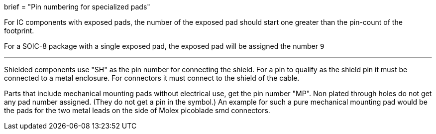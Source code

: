 +++
brief = "Pin numbering for specialized pads"
+++

For IC components with exposed pads, the number of the exposed pad should start one greater than the pin-count of the footprint.

For a SOIC-8 package with a single exposed pad, the exposed pad will be assigned the number `9`

---

Shielded components use "SH" as the pin number for connecting the shield.
For a pin to qualify as the shield pin it must be connected to a metal enclosure.
For connectors it must connect to the shield of the cable.

Parts that include mechanical mounting pads without electrical use, get the pin number "MP".
Non plated through holes do not get any pad number assigned. (They do not get a pin in the symbol.)
An example for such a pure mechanical mounting pad would be the pads for the two metal leads on the side of Molex picoblade smd connectors.
